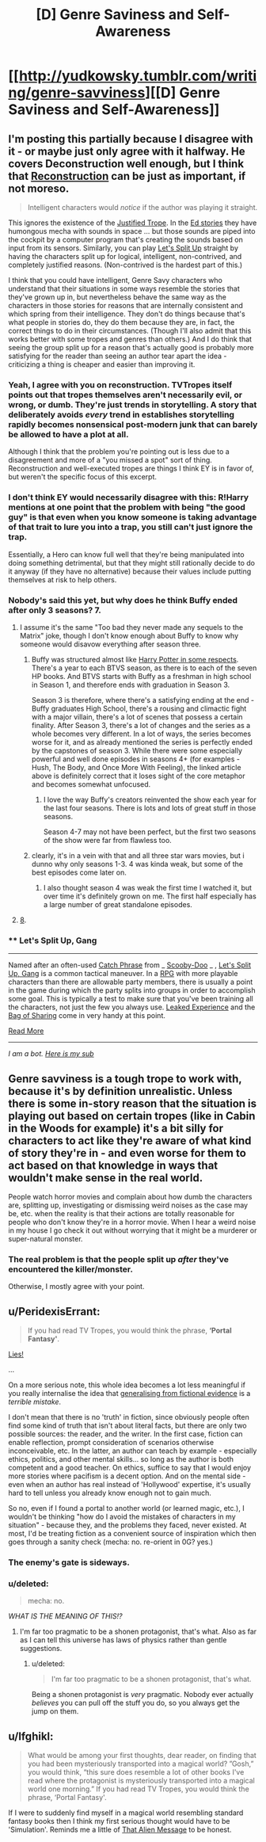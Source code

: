 #+TITLE: [D] Genre Saviness and Self-Awareness

* [[http://yudkowsky.tumblr.com/writing/genre-savviness][[D] Genre Saviness and Self-Awareness]]
:PROPERTIES:
:Author: alexanderwales
:Score: 9
:DateUnix: 1415222059.0
:DateShort: 2014-Nov-06
:END:

** I'm posting this partially because I disagree with it - or maybe just only agree with it halfway. He covers Deconstruction well enough, but I think that [[http://tvtropes.org/pmwiki/pmwiki.php/Main/Reconstruction][Reconstruction]] can be just as important, if not moreso.

#+begin_quote
  Intelligent characters would /notice/ if the author was playing it straight.
#+end_quote

This ignores the existence of the [[http://tvtropes.org/pmwiki/pmwiki.php/Main/JustifiedTrope][Justified Trope]]. In the [[http://qntm.org/ed][Ed stories]] they have humongous mecha with sounds in space ... but those sounds are piped into the cockpit by a computer program that's creating the sounds based on input from its sensors. Similarly, you can play [[http://tvtropes.org/pmwiki/pmwiki.php/Main/LetsSplitUpGang][Let's Split Up]] straight by having the characters split up for logical, intelligent, non-contrived, and completely justified reasons. (Non-contrived is the hardest part of this.)

I think that you could have intelligent, Genre Savy characters who understand that their situations in some ways resemble the stories that they've grown up in, but nevertheless behave the same way as the characters in those stories for reasons that are internally consistent and which spring from their intelligence. They don't do things because that's what people in stories do, they do them because they are, in fact, the correct things to do in their circumstances. (Though I'll also admit that this works better with some tropes and genres than others.) And I do think that seeing the group split up for a reason that's actually good is probably more satisfying for the reader than seeing an author tear apart the idea - criticizing a thing is cheaper and easier than improving it.
:PROPERTIES:
:Author: alexanderwales
:Score: 11
:DateUnix: 1415223543.0
:DateShort: 2014-Nov-06
:END:

*** Yeah, I agree with you on reconstruction. TVTropes itself points out that tropes themselves aren't necessarily evil, or wrong, or dumb. They're just trends in storytelling. A story that deliberately avoids /every/ trend in establishes storytelling rapidly becomes nonsensical post-modern junk that can barely be allowed to have a plot at all.

Although I think that the problem you're pointing out is less due to a disagreement and more of a "you missed a spot" sort of thing. Reconstruction and well-executed tropes are things I think EY is in favor of, but weren't the specific focus of this excerpt.
:PROPERTIES:
:Author: Detsuahxe
:Score: 3
:DateUnix: 1415284016.0
:DateShort: 2014-Nov-06
:END:


*** I don't think EY would necessarily disagree with this: R!Harry mentions at one point that the problem with being "the good guy" is that even when you know someone is taking advantage of that trait to lure you into a trap, you still can't just ignore the trap.

Essentially, a Hero can know full well that they're being manipulated into doing something detrimental, but that they might still rationally decide to do it anyway (if they have no alternative) because their values include putting themselves at risk to help others.
:PROPERTIES:
:Author: DaystarEld
:Score: 3
:DateUnix: 1415339661.0
:DateShort: 2014-Nov-07
:END:


*** Nobody's said this yet, but why does he think Buffy ended after only 3 seasons? 7.
:PROPERTIES:
:Author: nerdguy1138
:Score: 4
:DateUnix: 1415251076.0
:DateShort: 2014-Nov-06
:END:

**** I assume it's the same "Too bad they never made any sequels to the Matrix" joke, though I don't know enough about Buffy to know why someone would disavow everything after season three.
:PROPERTIES:
:Author: alexanderwales
:Score: 6
:DateUnix: 1415251807.0
:DateShort: 2014-Nov-06
:END:

***** Buffy was structured almost like [[http://ferretbrain.com/articles/article-128][Harry Potter in some respects]]. There's a year to each BTVS season, as there is to each of the seven HP books. And BTVS starts with Buffy as a freshman in high school in Season 1, and therefore ends with graduation in Season 3.

Season 3 is therefore, where there's a satisfying ending at the end - Buffy graduates High School, there's a rousing and climactic fight with a major villain, there's a lot of scenes that possess a certain finality. After Season 3, there's a lot of changes and the series as a whole becomes very different. In a lot of ways, the series becomes worse for it, and as already mentioned the series is perfectly ended by the capstones of season 3. While there were some especially powerful and well done episodes in seasons 4+ (for examples - Hush, The Body, and Once More With Feeling), the linked article above is definitely correct that it loses sight of the core metaphor and becomes somewhat unfocused.
:PROPERTIES:
:Author: Escapement
:Score: 5
:DateUnix: 1415279046.0
:DateShort: 2014-Nov-06
:END:

****** I love the way Buffy's creators reinvented the show each year for the last four seasons. There is lots and lots of great stuff in those seasons.

Season 4-7 may not have been perfect, but the first two seasons of the show were far from flawless too.
:PROPERTIES:
:Author: The_Mad_Duke
:Score: 2
:DateUnix: 1415284541.0
:DateShort: 2014-Nov-06
:END:


***** clearly, it's in a vein with that and all three star wars movies, but i dunno why only seasons 1-3. 4 was kinda weak, but some of the best episodes come later on.
:PROPERTIES:
:Author: buckykat
:Score: 2
:DateUnix: 1415266352.0
:DateShort: 2014-Nov-06
:END:

****** I also thought season 4 was weak the first time I watched it, but over time it's definitely grown on me. The first half especially has a large number of great standalone episodes.
:PROPERTIES:
:Author: The_Mad_Duke
:Score: 2
:DateUnix: 1415284647.0
:DateShort: 2014-Nov-06
:END:


**** [[http://en.wikipedia.org/wiki/Buffy_the_Vampire_Slayer_Season_Eight][8]].
:PROPERTIES:
:Author: MugaSofer
:Score: 1
:DateUnix: 1415495595.0
:DateShort: 2014-Nov-09
:END:


*** ** Let's Split Up, Gang
   :PROPERTIES:
   :CUSTOM_ID: lets-split-up-gang
   :END:

--------------

Named after an often-used [[http://tvtropes.org/pmwiki/pmwiki.php/Main/CatchPhrase][Catch Phrase]] from _ [[http://tvtropes.org/pmwiki/pmwiki.php/Main/ScoobyDoo][Scooby-Doo]] _ , [[http://tvtropes.org/pmwiki/pmwiki.php/Main/LetsSplitUpGang][Let's Split Up, Gang]] is a common tactical maneuver. In a [[http://tvtropes.org/pmwiki/pmwiki.php/Main/RPG][RPG]] with more playable characters than there are allowable party members, there is usually a point in the game during which the party splits into groups in order to accomplish some goal. This is typically a test to make sure that you've been training all the characters, not just the few you always use. [[http://tvtropes.org/pmwiki/pmwiki.php/Main/LeakedExperience][Leaked Experience]] and the [[http://tvtropes.org/pmwiki/pmwiki.php/Main/BagOfSharing][Bag of Sharing]] come in very handy at this point.

[[http://tvtropes.org/pmwiki/pmwiki.php/Main/LetsSplitUpGang][Read More]]

--------------

/I am a bot. [[http://reddit.com/r/autotrope][Here is my sub]]/
:PROPERTIES:
:Author: autotrope_bot
:Score: 0
:DateUnix: 1415223686.0
:DateShort: 2014-Nov-06
:END:


** Genre savviness is a tough trope to work with, because it's by definition unrealistic. Unless there is some in-story reason that the situation is playing out based on certain tropes (like in Cabin in the Woods for example) it's a bit silly for characters to act like they're aware of what kind of story they're in - and even worse for them to act based on that knowledge in ways that wouldn't make sense in the real world.

People watch horror movies and complain about how dumb the characters are, splitting up, investigating or dismissing weird noises as the case may be, etc. when the reality is that their actions are totally reasonable for people who don't know they're in a horror movie. When I hear a weird noise in my house I go check it out without worrying that it might be a murderer or super-natural monster.
:PROPERTIES:
:Author: psychothumbs
:Score: 8
:DateUnix: 1415290951.0
:DateShort: 2014-Nov-06
:END:

*** The real problem is that the people split up /after/ they've encountered the killer/monster.

Otherwise, I mostly agree with your point.
:PROPERTIES:
:Score: 5
:DateUnix: 1415361473.0
:DateShort: 2014-Nov-07
:END:


** u/PeridexisErrant:
#+begin_quote
  If you had read TV Tropes, you would think the phrase, *‘Portal Fantasy'*.
#+end_quote

[[https://i.imgur.com/iXpYXjQ.png][Lies!]]

...

On a more serious note, this whole idea becomes a lot less meaningful if you really internalise the idea that [[http://lesswrong.com/lw/k9/the_logical_fallacy_of_generalization_from/][generalising from fictional evidence]] is a /terrible mistake/.

I don't mean that there is no 'truth' in fiction, since obviously people often find some kind of truth that isn't about literal facts, but there are only two possible sources: the reader, and the writer. In the first case, fiction can enable reflection, prompt consideration of scenarios otherwise inconceivable, etc. In the latter, an author can teach by example - especially ethics, politics, and other mental skills... so long as the author is both competent and a good teacher. On ethics, suffice to say that I would enjoy more stories where pacifism is a decent option. And on the mental side - even when an author has real instead of 'Hollywood' expertise, it's usually hard to tell unless you already know enough not to gain much.

So no, even if I found a portal to another world (or learned magic, etc.), I wouldn't be thinking "how do I avoid the mistakes of characters in my situation" - because they, and the problems they faced, never existed. At most, I'd be treating fiction as a convenient source of inspiration which then goes through a sanity check (mecha: no. re-orient in 0G? yes.)
:PROPERTIES:
:Author: PeridexisErrant
:Score: 5
:DateUnix: 1415271388.0
:DateShort: 2014-Nov-06
:END:

*** The enemy's gate is sideways.
:PROPERTIES:
:Score: 2
:DateUnix: 1415286573.0
:DateShort: 2014-Nov-06
:END:


*** u/deleted:
#+begin_quote
  mecha: no.
#+end_quote

/WHAT IS THE MEANING OF THIS!?/
:PROPERTIES:
:Score: 2
:DateUnix: 1415289309.0
:DateShort: 2014-Nov-06
:END:

**** I'm far too pragmatic to be a shonen protagonist, that's what. Also as far as I can tell this universe has laws of physics rather than gentle suggestions.
:PROPERTIES:
:Author: PeridexisErrant
:Score: 3
:DateUnix: 1415312532.0
:DateShort: 2014-Nov-07
:END:

***** u/deleted:
#+begin_quote
  I'm far too pragmatic to be a shonen protagonist, that's what.
#+end_quote

Being a shonen protagonist is /very/ pragmatic. Nobody ever actually /believes/ you can pull off the stuff you do, so you always get the jump on them.
:PROPERTIES:
:Score: 2
:DateUnix: 1415354496.0
:DateShort: 2014-Nov-07
:END:


** u/lfghikl:
#+begin_quote
  What would be among your first thoughts, dear reader, on finding that you had been mysteriously transported into a magical world? ”Gosh,” you would think, “this sure does resemble a lot of other books I've read where the protagonist is mysteriously transported into a magical world one morning.” If you had read TV Tropes, you would think the phrase, ‘Portal Fantasy'.
#+end_quote

If I were to suddenly find myself in a magical world resembling standard fantasy books then I think my first serious thought would have to be 'Simulation'. Reminds me a little of [[http://lesswrong.com/lw/qk/that_alien_message/][That Alien Message]] to be honest.
:PROPERTIES:
:Author: lfghikl
:Score: 1
:DateUnix: 1415671352.0
:DateShort: 2014-Nov-11
:END:
